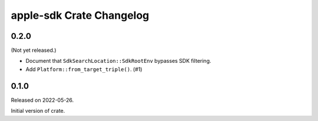 =========================
apple-sdk Crate Changelog
=========================

0.2.0
=====

(Not yet released.)

* Document that ``SdkSearchLocation::SdkRootEnv`` bypasses SDK filtering.
* Add ``Platform::from_target_triple()``. (#1)

0.1.0
=====

Released on 2022-05-26.

Initial version of crate.

